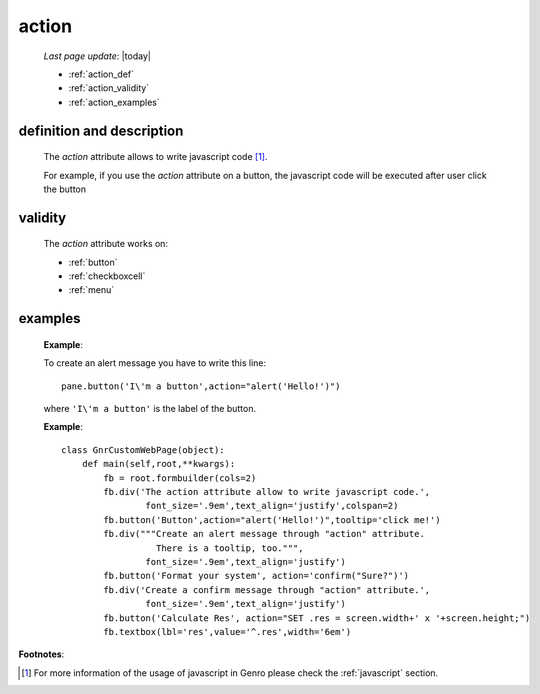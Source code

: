 .. _action:

======
action
======
    
    *Last page update*: |today|
    
    * :ref:`action_def`
    * :ref:`action_validity`
    * :ref:`action_examples`
    
.. _action_def:

definition and description
==========================

    The *action* attribute allows to write javascript code [#]_.
    
    For example, if you use the *action* attribute on a button, the javascript
    code will be executed after user click the button
    
.. _action_validity:

validity
========
    
    The *action* attribute works on:
    
    * :ref:`button`
    * :ref:`checkboxcell`
    * :ref:`menu`
    
.. _action_examples:
    
examples
========
    
    **Example**:
    
    To create an alert message you have to write this line::
    
        pane.button('I\'m a button',action="alert('Hello!')")
        
    where ``'I\'m a button'`` is the label of the button.
    
    **Example**::
    
        class GnrCustomWebPage(object):
            def main(self,root,**kwargs):
                fb = root.formbuilder(cols=2)
                fb.div('The action attribute allow to write javascript code.',
                        font_size='.9em',text_align='justify',colspan=2)
                fb.button('Button',action="alert('Hello!')",tooltip='click me!')
                fb.div("""Create an alert message through "action" attribute.
                          There is a tooltip, too.""",
                        font_size='.9em',text_align='justify')
                fb.button('Format your system', action='confirm("Sure?")')
                fb.div('Create a confirm message through "action" attribute.',
                        font_size='.9em',text_align='justify')
                fb.button('Calculate Res', action="SET .res = screen.width+' x '+screen.height;")
                fb.textbox(lbl='res',value='^.res',width='6em')
                
**Footnotes**:

.. [#] For more information of the usage of javascript in Genro please check the :ref:`javascript` section.